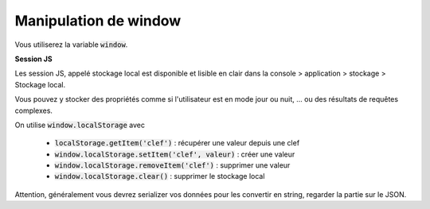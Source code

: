 ===========================
Manipulation de window
===========================

Vous utiliserez la variable :code:`window`.

**Session JS**

Les session JS, appelé stockage local est disponible et lisible en clair dans
la console > application > stockage > Stockage local.

Vous pouvez y stocker des propriétés comme si l'utilisateur est en mode jour ou nuit, ...
ou des résultats de requêtes complexes.

On utilise :code:`window.localStorage` avec

	* :code:`localStorage.getItem('clef')` : récupérer une valeur depuis une clef
	* :code:`window.localStorage.setItem('clef', valeur)` : créer une valeur
	* :code:`window.localStorage.removeItem('clef')` : supprimer une valeur
	* :code:`window.localStorage.clear()` : supprimer le stockage local

Attention, généralement vous devrez serializer vos données pour les convertir
en string, regarder la partie sur le JSON.